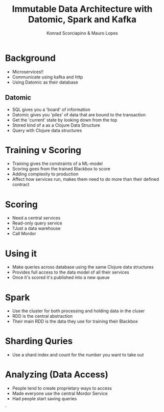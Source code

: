#+TITLE: Immutable Data Architecture with Datomic, Spark and Kafka
#+AUTHOR: Konrad Scorciapino & Mauro Lopes

* Background
- Microservices!!
- Communicate using kafka and http 
- Using Datomic as their database

** Datomic
- SQL gives you a 'board' of information
- Datomic gives you 'piles' of data that are bound to the transaction
- Get the 'current' state by looking down from the top
- Stored kind of a as a Clojure Data Structure
- Query with Clojure data structures

* Training v Scoring
- Training gives the constraints of a ML-model
- Scoring goes from the trained Blackbox to score
- Adding complexity to production
- Affect how services run, makes them need to do more than their defined contract

* Scoring
- Need a central services
- Read-only query service
- ?Just a data warehouse
- Call Mordor

* Using it
- Make queries across database using the same Clojure data structures
- Provides full access to the data model of all their services
- Once it's scored it's published into a new queue 

* Spark
- Use the cluster for both processing and holding data in the cluser
- RDD is the central abstraction
- Their main RDD is the data they use for training their Blackbox

* Sharding Quries
- Use a shard index and count for the number you want to take out

* Analyzing (Data Access)
- People tend to create proprietary ways to access
- Made everyone use the central Mordor Service
- Had people start saving queries






`
